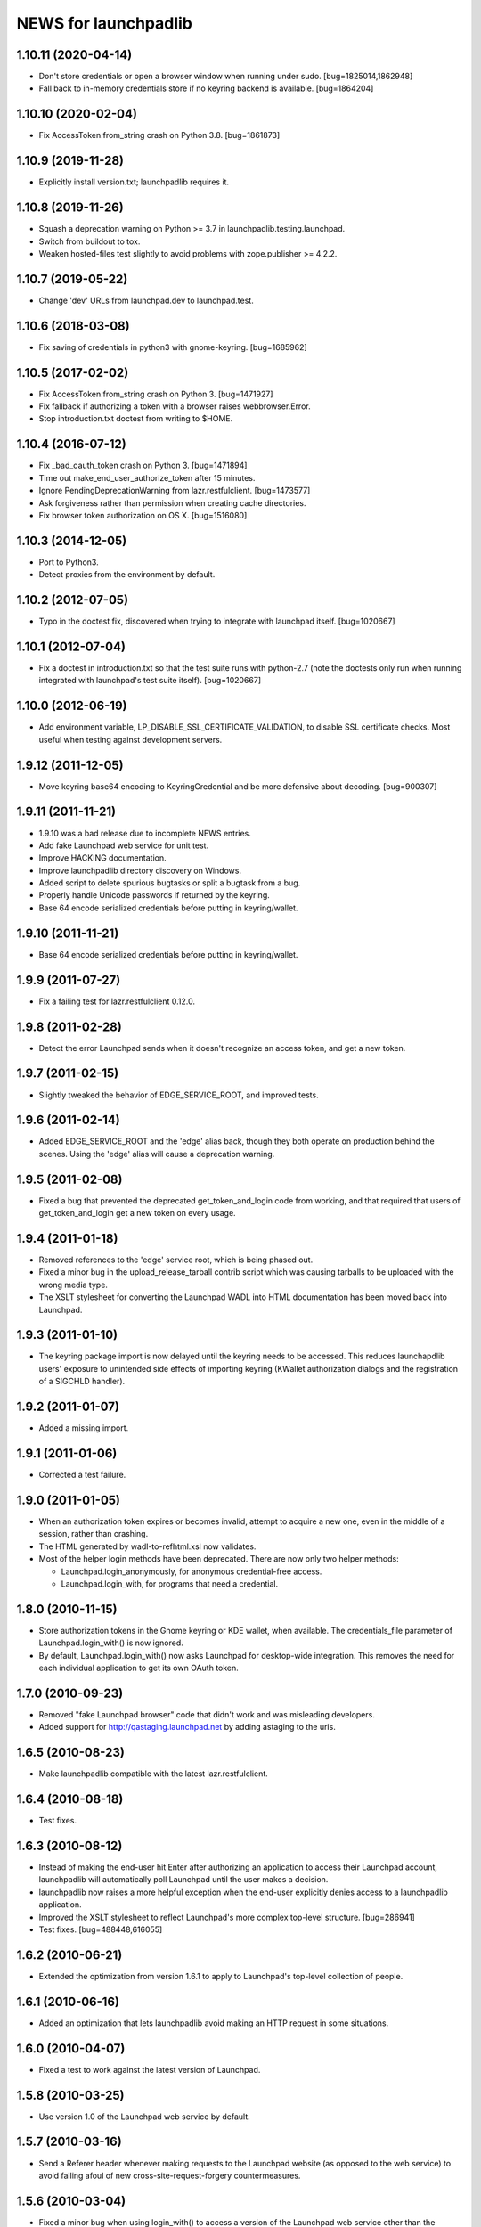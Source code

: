 =====================
NEWS for launchpadlib
=====================

1.10.11 (2020-04-14)
====================
- Don't store credentials or open a browser window when running under sudo.
  [bug=1825014,1862948]
- Fall back to in-memory credentials store if no keyring backend is
  available.  [bug=1864204]

1.10.10 (2020-02-04)
====================
- Fix AccessToken.from_string crash on Python 3.8.  [bug=1861873]

1.10.9 (2019-11-28)
===================
- Explicitly install version.txt; launchpadlib requires it.

1.10.8 (2019-11-26)
===================
- Squash a deprecation warning on Python >= 3.7 in
  launchpadlib.testing.launchpad.
- Switch from buildout to tox.
- Weaken hosted-files test slightly to avoid problems with zope.publisher >=
  4.2.2.

1.10.7 (2019-05-22)
===================
- Change 'dev' URLs from launchpad.dev to launchpad.test.

1.10.6 (2018-03-08)
===================
- Fix saving of credentials in python3 with gnome-keyring.  [bug=1685962]

1.10.5 (2017-02-02)
===================
- Fix AccessToken.from_string crash on Python 3.  [bug=1471927]
- Fix fallback if authorizing a token with a browser raises webbrowser.Error.
- Stop introduction.txt doctest from writing to $HOME.

1.10.4 (2016-07-12)
===================
- Fix _bad_oauth_token crash on Python 3.  [bug=1471894]
- Time out make_end_user_authorize_token after 15 minutes.
- Ignore PendingDeprecationWarning from lazr.restfulclient.  [bug=1473577]
- Ask forgiveness rather than permission when creating cache directories.
- Fix browser token authorization on OS X.  [bug=1516080]

1.10.3 (2014-12-05)
===================
- Port to Python3.
- Detect proxies from the environment by default.

1.10.2 (2012-07-05)
===================
- Typo in the doctest fix, discovered when trying to integrate with launchpad
  itself. [bug=1020667]

1.10.1 (2012-07-04)
===================
- Fix a doctest in introduction.txt so that the test suite runs with
  python-2.7 (note the doctests only run when running integrated with
  launchpad's test suite itself). [bug=1020667]

1.10.0 (2012-06-19)
===================
- Add environment variable, LP_DISABLE_SSL_CERTIFICATE_VALIDATION, to
  disable SSL certificate checks.  Most useful when testing against
  development servers.

1.9.12 (2011-12-05)
===================
- Move keyring base64 encoding to KeyringCredential and be more
  defensive about decoding.  [bug=900307]

1.9.11 (2011-11-21)
===================
- 1.9.10 was a bad release due to incomplete NEWS entries.

- Add fake Launchpad web service for unit test.

- Improve HACKING documentation.

- Improve launchpadlib directory discovery on Windows.

- Added script to delete spurious bugtasks or split a bugtask from a bug.

- Properly handle Unicode passwords if returned by the keyring.

- Base 64 encode serialized credentials before putting in keyring/wallet.

1.9.10 (2011-11-21)
===================
- Base 64 encode serialized credentials before putting in keyring/wallet.

1.9.9 (2011-07-27)
==================

- Fix a failing test for lazr.restfulclient 0.12.0.

1.9.8 (2011-02-28)
==================

- Detect the error Launchpad sends when it doesn't recognize an access
  token, and get a new token.

1.9.7 (2011-02-15)
==================

- Slightly tweaked the behavior of EDGE_SERVICE_ROOT, and improved tests.

1.9.6 (2011-02-14)
==================

- Added EDGE_SERVICE_ROOT and the 'edge' alias back, though they both
  operate on production behind the scenes. Using the 'edge' alias will
  cause a deprecation warning.

1.9.5 (2011-02-08)
==================

- Fixed a bug that prevented the deprecated get_token_and_login code
  from working, and that required that users of get_token_and_login
  get a new token on every usage.

1.9.4 (2011-01-18)
==================

- Removed references to the 'edge' service root, which is being phased out.

- Fixed a minor bug in the upload_release_tarball contrib script which
  was causing tarballs to be uploaded with the wrong media type.

- The XSLT stylesheet for converting the Launchpad WADL into HTML
  documentation has been moved back into Launchpad.

1.9.3 (2011-01-10)
==================

- The keyring package import is now delayed until the keyring needs to be
  accessed.  This reduces launchapdlib users' exposure to unintended side
  effects of importing keyring (KWallet authorization dialogs and the
  registration of a SIGCHLD handler).

1.9.2 (2011-01-07)
==================

- Added a missing import.

1.9.1 (2011-01-06)
==================

- Corrected a test failure.

1.9.0 (2011-01-05)
==================

- When an authorization token expires or becomes invalid, attempt to
  acquire a new one, even in the middle of a session, rather than
  crashing.

- The HTML generated by wadl-to-refhtml.xsl now validates.

- Most of the helper login methods have been deprecated. There are now
  only two helper methods:

  * Launchpad.login_anonymously, for anonymous credential-free access.
  * Launchpad.login_with, for programs that need a credential.


1.8.0 (2010-11-15)
==================

- Store authorization tokens in the Gnome keyring or KDE wallet, when
  available. The credentials_file parameter of Launchpad.login_with() is now
  ignored.

- By default, Launchpad.login_with() now asks Launchpad for
  desktop-wide integration. This removes the need for each individual
  application to get its own OAuth token.

1.7.0 (2010-09-23)
==================

- Removed "fake Launchpad browser" code that didn't work and was
  misleading developers.

- Added support for http://qastaging.launchpad.net by adding
  astaging to the uris.

1.6.5 (2010-08-23)
==================

- Make launchpadlib compatible with the latest lazr.restfulclient.

1.6.4 (2010-08-18)
==================

- Test fixes.

1.6.3 (2010-08-12)
==================

- Instead of making the end-user hit Enter after authorizing an
  application to access their Launchpad account, launchpadlib will
  automatically poll Launchpad until the user makes a decision.

- launchpadlib now raises a more helpful exception when the end-user
  explicitly denies access to a launchpadlib application.

- Improved the XSLT stylesheet to reflect Launchpad's more complex
  top-level structure. [bug=286941]

- Test fixes. [bug=488448,616055]

1.6.2 (2010-06-21)
==================

- Extended the optimization from version 1.6.1 to apply to Launchpad's
  top-level collection of people.

1.6.1 (2010-06-16)
==================

- Added an optimization that lets launchpadlib avoid making an HTTP
  request in some situations.

1.6.0 (2010-04-07)
==================

- Fixed a test to work against the latest version of Launchpad.

1.5.8 (2010-03-25)
==================

- Use version 1.0 of the Launchpad web service by default.

1.5.7 (2010-03-16)
==================

- Send a Referer header whenever making requests to the Launchpad
  website (as opposed to the web service) to avoid falling afoul of
  new cross-site-request-forgery countermeasures.

1.5.6 (2010-03-04)
==================

- Fixed a minor bug when using login_with() to access a version of the
  Launchpad web service other than the default.

- Added a check to catch old client code that would cause newer
  versions of launchpadlib to make nonsensical requests to
  https://api.launchpad.dev/beta/beta/, and raise a helpful exception
  telling the developer how to fix it.

1.5.5
=====

- Added the ability to access different versions of the Launchpad web
  service.

1.5.4 (2009-12-17)
==================

- Made it easy to get anonymous access to a Launchpad instance.

- Made it easy to plug in different clients that take the user's
  Launchpad login and password for purposes of authorizing a request
  token. The most secure technique is still the default: to open the
  user's web browser to the appropriate Launchpad page.

- Introduced a command-line script bin/launchpad-credentials-console,
  which takes the user's Launchpad login and password, and authorizes
  a request token on their behalf.

- Introduced a command-line script bin/launchpad-request-token, which
  creates a request token on any Launchpad installation and dumps the
  JSON description of that token to standard output.

- Shorthand service names like 'edge' should now be respected
  everywhere in launchpadlib.

1.5.3 (2009-10-22)
==================

- Moved some more code from launchpadlib into the more generic
  lazr.restfulclient.

1.5.2 (2009-10-01)
==================

- Added a number of new sample scripts from elsewhere.

- Added a reference to the production Launchpad instance.

- Made it easier to specify a Launchpad instance to run against.

1.5.1 (2009-07-16)
==================

- Added a sample script for uploading a release tarball to Launchpad.

1.5.0 (2009-07-09)
==================

- Most of launchpadlib's code has been moved to the generic
  lazr.restfulclient library. launchpadlib now contains only code
  specific to Launchpad. There should be no changes in functionality.

- Moved bootstrap.py into the top-level directory. Having it in a
  subdirectory with a top-level symlink was breaking installation on
  Windows.

- The notice to the end-user (that we're opening their web
  browser) is now better formatted.

1.0.1 (2009-05-30)
==================

- Correct tests for new launchpad cache behavior in librarian

- Remove build dependency on setuptools_bzr because it was causing bzr to be
  downloaded during installation of the package, which was unnecessary and
  annoying.

1.0 (2009-03-24)
================

- Initial release on PyPI
